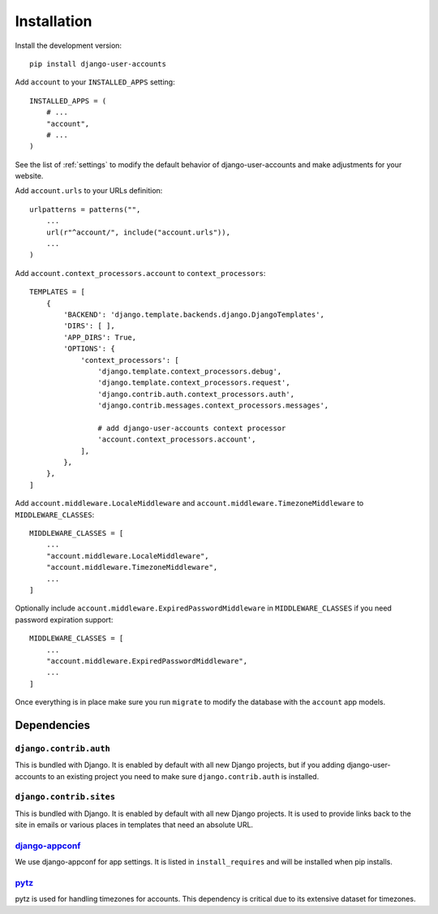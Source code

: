.. _installation:

============
Installation
============

Install the development version::

    pip install django-user-accounts

Add ``account`` to your ``INSTALLED_APPS`` setting::

    INSTALLED_APPS = (
        # ...
        "account",
        # ...
    )

See the list of :ref:`settings` to modify the default behavior of
django-user-accounts and make adjustments for your website.

Add ``account.urls`` to your URLs definition::

    urlpatterns = patterns("",
        ...
        url(r"^account/", include("account.urls")),
        ...
    )

Add ``account.context_processors.account`` to ``context_processors``::

    TEMPLATES = [
        {
            'BACKEND': 'django.template.backends.django.DjangoTemplates',
            'DIRS': [ ],
            'APP_DIRS': True,
            'OPTIONS': {
                'context_processors': [
                    'django.template.context_processors.debug',
                    'django.template.context_processors.request',
                    'django.contrib.auth.context_processors.auth',
                    'django.contrib.messages.context_processors.messages',

                    # add django-user-accounts context processor
                    'account.context_processors.account',
                ],
            },
        },
    ]

Add ``account.middleware.LocaleMiddleware`` and
``account.middleware.TimezoneMiddleware`` to ``MIDDLEWARE_CLASSES``::

    MIDDLEWARE_CLASSES = [
        ...
        "account.middleware.LocaleMiddleware",
        "account.middleware.TimezoneMiddleware",
        ...
    ]

Optionally include ``account.middleware.ExpiredPasswordMiddleware`` in
``MIDDLEWARE_CLASSES`` if you need password expiration support::

    MIDDLEWARE_CLASSES = [
        ...
        "account.middleware.ExpiredPasswordMiddleware",
        ...
    ]

Once everything is in place make sure you run ``migrate`` to modify the
database with the ``account`` app models.

.. _dependencies:

Dependencies
============

``django.contrib.auth``
-----------------------

This is bundled with Django. It is enabled by default with all new Django
projects, but if you adding django-user-accounts to an existing project you
need to make sure ``django.contrib.auth`` is installed.

``django.contrib.sites``
------------------------

This is bundled with Django. It is enabled by default with all new Django
projects. It is used to provide links back to the site in emails or various
places in templates that need an absolute URL.

django-appconf_
---------------

We use django-appconf for app settings. It is listed in ``install_requires``
and will be installed when pip installs.

.. _django-appconf: https://github.com/jezdez/django-appconf

pytz_
-----

pytz is used for handling timezones for accounts. This dependency is critical
due to its extensive dataset for timezones.

.. _pytz: http://pypi.python.org/pypi/pytz/
